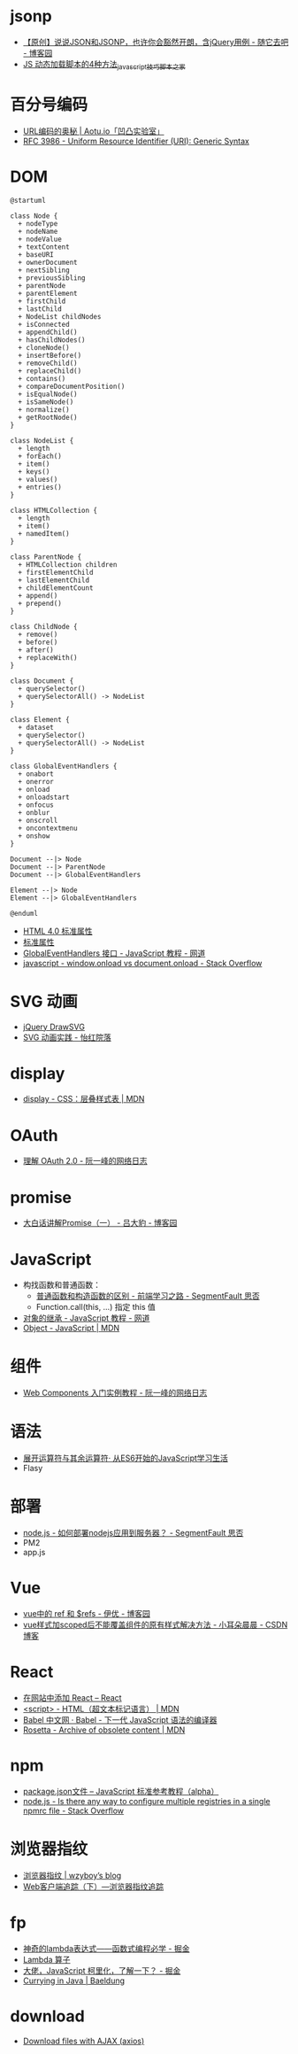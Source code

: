 * jsonp
  + [[https://www.cnblogs.com/dowinning/archive/2012/04/19/json-jsonp-jquery.html][【原创】说说JSON和JSONP，也许你会豁然开朗，含jQuery用例 - 随它去吧 - 博客园]]
  + [[https://www.jb51.net/article/17992.htm][JS 动态加载脚本的4种方法_javascript技巧_脚本之家]]

* 百分号编码
  + [[https://aotu.io/notes/2017/06/15/The-mystery-of-URL-encoding/index.html][URL编码的奥秘 | Aotu.io「凹凸实验室」]]
  + [[https://tools.ietf.org/html/rfc3986][RFC 3986 - Uniform Resource Identifier (URI): Generic Syntax]]

* DOM
  #+BEGIN_SRC plantuml
    @startuml

    class Node {
      + nodeType
      + nodeName
      + nodeValue
      + textContent
      + baseURI
      + ownerDocument
      + nextSibling
      + previousSibling
      + parentNode
      + parentElement
      + firstChild
      + lastChild
      + NodeList childNodes
      + isConnected
      + appendChild()
      + hasChildNodes()
      + cloneNode()
      + insertBefore()
      + removeChild()
      + replaceChild()
      + contains()
      + compareDocumentPosition()
      + isEqualNode()
      + isSameNode()
      + normalize()
      + getRootNode()
    }

    class NodeList {
      + length
      + forEach()
      + item()
      + keys()
      + values()
      + entries()
    }

    class HTMLCollection {
      + length
      + item()
      + namedItem()
    }

    class ParentNode {
      + HTMLCollection children
      + firstElementChild
      + lastElementChild
      + childElementCount
      + append()
      + prepend()
    }

    class ChildNode {
      + remove()
      + before()
      + after()
      + replaceWith()
    }

    class Document {
      + querySelector()
      + querySelectorAll() -> NodeList
    }

    class Element {
      + dataset
      + querySelector()
      + querySelectorAll() -> NodeList
    }

    class GlobalEventHandlers {
      + onabort
      + onerror
      + onload
      + onloadstart
      + onfocus
      + onblur
      + onscroll
      + oncontextmenu
      + onshow
    }

    Document --|> Node
    Document --|> ParentNode
    Document --|> GlobalEventHandlers

    Element --|> Node
    Element --|> GlobalEventHandlers

    @enduml
  #+END_SRC

  + [[http://www.w3school.com.cn/html/html_standardattributes.asp][HTML 4.0 标准属性]]
  + [[http://www.shouce.ren/api/html/html4/html-09.html][标准属性]]
  + [[https://wangdoc.com/javascript/events/globaleventhandlers.html#%E5%85%B6%E4%BB%96%E7%9A%84%E4%BA%8B%E4%BB%B6%E5%B1%9E%E6%80%A7][GlobalEventHandlers 接口 - JavaScript 教程 - 网道]]
  + [[https://stackoverflow.com/questions/588040/window-onload-vs-document-onload][javascript - window.onload vs document.onload - Stack Overflow]]

* SVG 动画
  + [[http://leocs.me/jquery-drawsvg/][jQuery DrawSVG]]
  + [[https://imnerd.org/svg-animation-in-action.html][SVG 动画实践 - 怡红院落]]

* display
  + [[https://developer.mozilla.org/zh-CN/docs/Web/CSS/display][display - CSS：层叠样式表 | MDN]]

* OAuth
  + [[http://www.ruanyifeng.com/blog/2014/05/oauth_2_0.html][理解 OAuth 2.0 - 阮一峰的网络日志]]

* promise
  + [[https://www.cnblogs.com/lvdabao/p/es6-promise-1.html][大白话讲解Promise（一） - 吕大豹 - 博客园]]

* JavaScript
  + 构找函数和普通函数：
    - [[https://segmentfault.com/a/1190000008615288][普通函数和构造函数的区别 - 前端学习之路 - SegmentFault 思否]]
    - Function.call(this, ...) 指定 this 值
  + [[https://wangdoc.com/javascript/oop/prototype.html][对象的继承 - JavaScript 教程 - 网道]]
  + [[https://developer.mozilla.org/zh-CN/docs/Web/JavaScript/Reference/Global_Objects/Object][Object - JavaScript | MDN]]

* 组件
  + [[http://www.ruanyifeng.com/blog/2019/08/web_components.html][Web Components 入门实例教程 - 阮一峰的网络日志]]

* 语法
  + [[https://eyesofkids.gitbooks.io/javascript-start-from-es6/content/part4/rest_spread.html][展开运算符与其余运算符· 从ES6开始的JavaScript学习生活]]
  + Flasy

* 部署
  + [[https://segmentfault.com/q/1010000009971022][node.js - 如何部署nodejs应用到服务器？ - SegmentFault 思否]]
  + PM2
  + app.js

* Vue
  + [[https://www.cnblogs.com/xumqfaith/p/7743387.html][vue中的 ref 和 $refs - 伊优 - 博客园]]
  + [[https://blog.csdn.net/p930318/article/details/82767401][vue样式加scoped后不能覆盖组件的原有样式解决方法 - 小耳朵晨晨 - CSDN博客]]

* React
  + [[https://zh-hans.reactjs.org/docs/add-react-to-a-website.html][在网站中添加 React – React]]
  + [[https://developer.mozilla.org/zh-CN/docs/Web/HTML/Element/script][<script> - HTML（超文本标记语言） | MDN]]
  + [[https://www.babeljs.cn/][Babel 中文网 · Babel - 下一代 JavaScript 语法的编译器]]
  + [[https://developer.mozilla.org/en-US/docs/Archive/Add-ons/Code_snippets/Rosetta][Rosetta - Archive of obsolete content | MDN]]

* npm
  + [[https://javascript.ruanyifeng.com/nodejs/packagejson.html][package.json文件 -- JavaScript 标准参考教程（alpha）]]
  + [[https://stackoverflow.com/questions/32633678/is-there-any-way-to-configure-multiple-registries-in-a-single-npmrc-file][node.js - Is there any way to configure multiple registries in a single npmrc file - Stack Overflow]]

* 浏览器指纹
  + [[https://wzyboy.im/post/1130.html][浏览器指纹 | wzyboy’s blog]]
  + [[https://paper.seebug.org/229/][Web客户端追踪（下）—浏览器指纹追踪]]

* fp
  + [[https://juejin.im/post/5d6a3e9751882505877272a7][神奇的lambda表达式——函数式编程必学 - 掘金]]
  + [[http://www.unicornsummer.com/blog/2014-08/lambda.html][Lambda 算子]]
  + [[https://juejin.im/post/5af13664f265da0ba266efcf][大佬，JavaScript 柯里化，了解一下？ - 掘金]]
  + [[https://www.baeldung.com/java-currying][Currying in Java | Baeldung]]

* download
  + [[https://gist.github.com/javilobo8/097c30a233786be52070986d8cdb1743][Download files with AJAX (axios)]]


